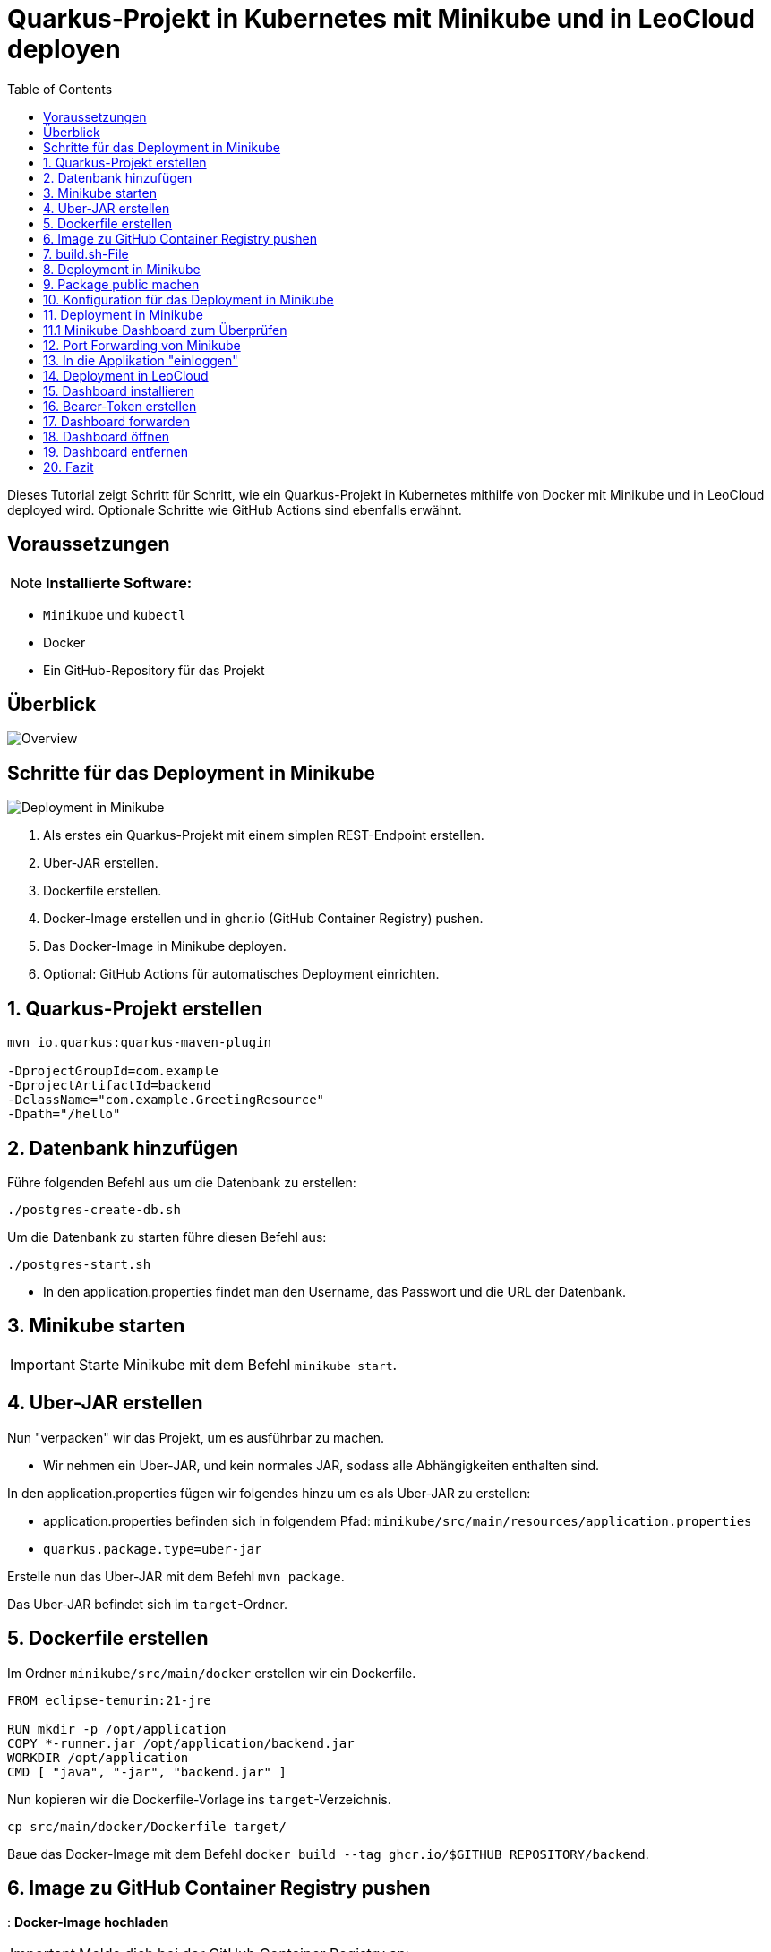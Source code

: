 = Quarkus-Projekt in Kubernetes mit Minikube und in LeoCloud deployen
:icons: font
:toc:
:toclevels: 2

Dieses Tutorial zeigt Schritt für Schritt, wie ein Quarkus-Projekt in Kubernetes mithilfe von Docker mit Minikube und in LeoCloud deployed wird.
Optionale Schritte wie GitHub Actions sind ebenfalls erwähnt.

== Voraussetzungen
NOTE: *Installierte Software:*

- `Minikube` und `kubectl`
- Docker
- Ein GitHub-Repository für das Projekt

== Überblick

image::images/Overview-deployment.drawio.png[Overview]

== Schritte für das Deployment in Minikube

image::images/deployment.drawio.png[Deployment in Minikube]

1. Als erstes ein Quarkus-Projekt mit einem simplen REST-Endpoint erstellen.
2. Uber-JAR erstellen.
3. Dockerfile erstellen.
4. Docker-Image erstellen und in ghcr.io (GitHub Container Registry) pushen.
5. Das Docker-Image in Minikube deployen.
6. Optional: GitHub Actions für automatisches Deployment einrichten.

== 1. Quarkus-Projekt erstellen

[source, shell]
----
mvn io.quarkus:quarkus-maven-plugin

-DprojectGroupId=com.example
-DprojectArtifactId=backend
-DclassName="com.example.GreetingResource"
-Dpath="/hello"
----

== 2. Datenbank hinzufügen

Führe folgenden Befehl aus um die Datenbank zu erstellen:

[source, shell]
----
./postgres-create-db.sh
----

Um die Datenbank zu starten führe diesen Befehl aus:

[source, shell]
----
./postgres-start.sh
----

* In den application.properties findet man den Username, das Passwort und die URL der Datenbank.

== 3. Minikube starten

IMPORTANT: Starte Minikube mit dem Befehl `minikube start`.

== 4. Uber-JAR erstellen

Nun "verpacken" wir das Projekt, um es ausführbar zu machen.

* Wir nehmen ein Uber-JAR, und kein normales JAR, sodass alle Abhängigkeiten enthalten sind.

In den application.properties fügen wir folgendes hinzu um es als Uber-JAR zu erstellen:

* application.properties befinden sich in folgendem Pfad: `minikube/src/main/resources/application.properties`

* `quarkus.package.type=uber-jar`

Erstelle nun das Uber-JAR mit dem Befehl `mvn package`.

Das Uber-JAR befindet sich im `target`-Ordner.

== 5. Dockerfile erstellen

Im Ordner `minikube/src/main/docker` erstellen wir ein Dockerfile.

[source, shell]
----
FROM eclipse-temurin:21-jre

RUN mkdir -p /opt/application
COPY *-runner.jar /opt/application/backend.jar
WORKDIR /opt/application
CMD [ "java", "-jar", "backend.jar" ]
----

Nun kopieren wir die Dockerfile-Vorlage ins `target`-Verzeichnis.

[source, shell]
----
cp src/main/docker/Dockerfile target/
----

Baue das Docker-Image mit dem Befehl `docker build --tag ghcr.io/$GITHUB_REPOSITORY/backend`.

== 6. Image zu GitHub Container Registry pushen
: *Docker-Image hochladen*

IMPORTANT: Melde dich bei der GitHub Container Registry an:

[source, shell]
----
docker login ghcr.io -u $GITHUB_ACTOR -p $GITHUB_TOKEN
----

Push das Docker-Image in die GitHub Container Registry:

[source, shell]
----
docker push ghcr.io/$GITHUB_REPOSITORY/backend
----

image::images/docker-build-command-2.png[GitHub Container Registry]

== 7. build.sh-File

* Wir erstellen dieses File um nicht alles einzeln ins Terminal eingeben zu müssen.

[source, shell]
----
mvn -B package
cp src/main/docker/Dockerfile target/
docker login ghcr.io -u $GITHUB_ACTOR -p $GITHUB_TOKEN
docker build --tag ghcr.io/$GITHUB_REPOSITORY/backend:latest ./target
docker push ghcr.io/$GITHUB_REPOSITORY/backend:latest
----

== 8. Deployment in Minikube

* Ganz oben im root-Verzeichnis befindet sich der Ordner `.github/workflows`.
* Dort erstellen wir das `build.yaml`-File.

[source, yaml]
----


name: Build and Deploy Dockerfiles
run-name: ${{ github.actor }} is building Docker images 🚀
on: [ push ]
jobs:
  build-images:
    permissions: write-all
    runs-on: ubuntu-22.04
    steps:
      - name: Check out repository code
        uses: actions/checkout@v4

      - name: Login to GitHub Container Registry
        uses: docker/login-action@v3
        with:
          registry: ghcr.io
          username: ${{ github.actor }}
          password: ${{ secrets.GITHUB_TOKEN }}

      - run: |
          pwd
          ls -lah
        working-directory: ./k8s

      - uses: actions/setup-java@v4
        with:
          distribution: 'temurin'
          java-version: '21'
          cache: 'maven'

      - name: Set up Docker Buildx
        uses: docker/setup-buildx-action@v3

      - name: Build with Maven
        run: ./build.sh
----

* Commiten, pushen und nun können wir in Github überprüfen ob das Docker-Image gebaut wurde.

== 9. Package public machen

Wir müssen das Package public machen, damit wir es in Minikube deployen können und uns viele Schritte vereinfachen können.

1. Wir klicken auf unseren User und gehen in den Tab *Packages*.
2. Dort sehen wir das erstellte Package und klicken drauf.
3. Rechts sehen wir *Package settings* und klicken drauf.
4. Dort sehen wir *Change package visibility* und klicken auf *Change visibility*.
5. Wir wählen *Public* und klicken auf *Change visibility*.

== 10. Konfiguration für das Deployment in Minikube

* Die Konfigurationsdatei befindet sich in `minikube/k8s/appsrv.yaml`.

[source, yaml]
----


# Quarkus Application Server
apiVersion: apps/v1
kind: Deployment
metadata:
  name: appsrv

spec:
  replicas: 1
  selector:
    matchLabels:
      app: appsrv
  template:
    metadata:
      labels:
        app: appsrv
    spec:
      containers:
        - name: appsrv
          image: ghcr.io/laurentmali/backend:latest #<1>
          # remove this when stable. Currently we do not take care of version numbers
          imagePullPolicy: Always
          ports:
            - containerPort: 8080
          readinessProbe:
            tcpSocket:
              port: 8080
            initialDelaySeconds: 5
            periodSeconds: 10
          livenessProbe:
            httpGet:
              path: /q/health/live
              port: 8080
            timeoutSeconds: 5
            initialDelaySeconds: 60
            periodSeconds: 120
---
apiVersion: v1
kind: Service
metadata:
  name: appsrv

spec:
  ports:
    - port: 8080
      targetPort: 8080
      protocol: TCP
  selector:
    app: appsrv
----

<1> Der Image-Name muss angepasst werden.

== 11. Deployment in Minikube

[source,shell]
----
kubectl apply -f k8s/postgres.yaml
kubectl apply -f k8s/appsrv.yaml
----

== 11.1 Minikube Dashboard zum Überprüfen

[source,shell]
----
minikube dashboard
----

== 12. Port Forwarding von Minikube

[source,shell]
----
kubectl port-forward appsrv-xxxxxx-xxxxx 8080:8080
----

== 13. In die Applikation "einloggen"

[source,shell]
----
curl http://localhost:8080/api/vehicle
----

== 14. Deployment in LeoCloud

Wir haben nun das Projekt in Minikube deployed und können es nun in LeoCloud deployen.

WARNING: Der erste Schritt ist das löschen der Config-Datei im .kube-Ordner, da diese nicht überschrieben werden kann.

image::images/Bildschirmfoto vom 2024-11-19 10-13-59.png[]

* Wende die Konfigurationsdatei `appsrv.yaml` an:

[source,shell]
----
kubectl apply -f appsrv.yaml
kubectl apply -f postgres.yaml
----

== 15. Dashboard installieren

Installiere das Kubernetes Dashboard mit dem Befehl `leocloud get template dashboard | kubectl apply -f -`.

== 16. Bearer-Token erstellen

Erstelle ein Bearer-Token mit dem Befehl `leocloud create token`, um Zugriff auf das Dashboard zu erhalten.

IMPORTANT: Speichere den generierten Token sicher, da es zur Authentifizierung später benötigt wird.

== 17. Dashboard forwarden

Richte Port-Forwarding für das Dashboard ein:

[source,shell]
----
kubectl port-forward svc/dashboard 8000:8000
----

== 18. Dashboard öffnen

Öffne das Dashboard im Browser mit der URL:

[source,shell]
----
http://localhost:8000/#/workloads?namespace=student-ifXXXXXX #<1>
----

<1> Ersetze `student-ifXXXXXX` durch deinen IF-Schulaccount.

WARNING: Meistens muss man den Link zweimal öffnen!

== 19. Dashboard entfernen

Entferne das Dashboard mit dem Befehl `leocloud delete template dashboard | kubectl delete -f -`.

== 20. Fazit

Das Kubernetes Dashboard bietet eine einfache Möglichkeit, Ressourcen und Workloads in deinem Namespace zu überwachen und zu verwalten.


